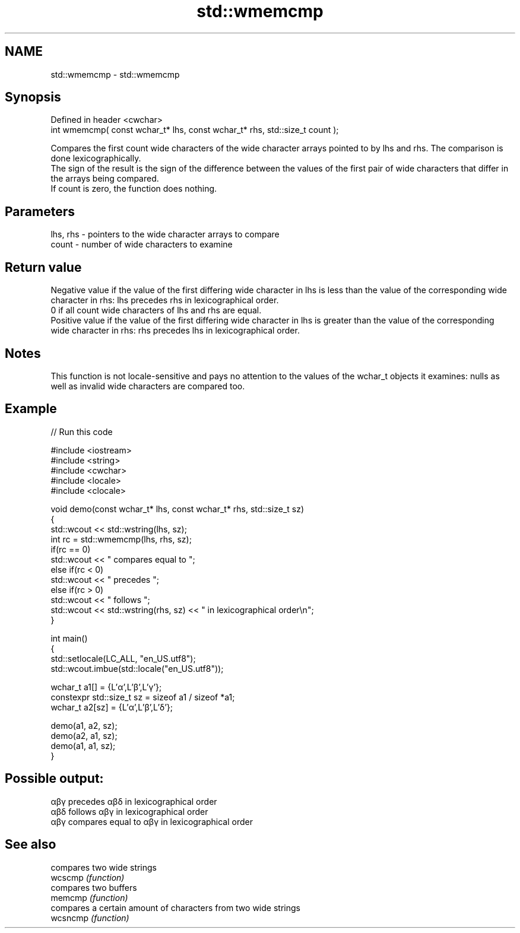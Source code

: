 .TH std::wmemcmp 3 "2020.03.24" "http://cppreference.com" "C++ Standard Libary"
.SH NAME
std::wmemcmp \- std::wmemcmp

.SH Synopsis

  Defined in header <cwchar>
  int wmemcmp( const wchar_t* lhs, const wchar_t* rhs, std::size_t count );

  Compares the first count wide characters of the wide character arrays pointed to by lhs and rhs. The comparison is done lexicographically.
  The sign of the result is the sign of the difference between the values of the first pair of wide characters that differ in the arrays being compared.
  If count is zero, the function does nothing.

.SH Parameters


  lhs, rhs - pointers to the wide character arrays to compare
  count    - number of wide characters to examine


.SH Return value

  Negative value if the value of the first differing wide character in lhs is less than the value of the corresponding wide character in rhs: lhs precedes rhs in lexicographical order.
  0 if all count wide characters of lhs and rhs are equal.
  Positive value if the value of the first differing wide character in lhs is greater than the value of the corresponding wide character in rhs: rhs precedes lhs in lexicographical order.

.SH Notes

  This function is not locale-sensitive and pays no attention to the values of the wchar_t objects it examines: nulls as well as invalid wide characters are compared too.

.SH Example

  
// Run this code

    #include <iostream>
    #include <string>
    #include <cwchar>
    #include <locale>
    #include <clocale>

    void demo(const wchar_t* lhs, const wchar_t* rhs, std::size_t sz)
    {
        std::wcout << std::wstring(lhs, sz);
        int rc = std::wmemcmp(lhs, rhs, sz);
        if(rc == 0)
            std::wcout << " compares equal to ";
        else if(rc < 0)
            std::wcout << " precedes ";
        else if(rc > 0)
            std::wcout << " follows ";
        std::wcout << std::wstring(rhs, sz) << " in lexicographical order\\n";
    }

    int main()
    {
        std::setlocale(LC_ALL, "en_US.utf8");
        std::wcout.imbue(std::locale("en_US.utf8"));

        wchar_t a1[] = {L'α',L'β',L'γ'};
        constexpr std::size_t sz = sizeof a1 / sizeof *a1;
        wchar_t a2[sz] = {L'α',L'β',L'δ'};

        demo(a1, a2, sz);
        demo(a2, a1, sz);
        demo(a1, a1, sz);
    }

.SH Possible output:

    αβγ precedes αβδ in lexicographical order
    αβδ follows αβγ in lexicographical order
    αβγ compares equal to αβγ in lexicographical order


.SH See also


          compares two wide strings
  wcscmp  \fI(function)\fP
          compares two buffers
  memcmp  \fI(function)\fP
          compares a certain amount of characters from two wide strings
  wcsncmp \fI(function)\fP




